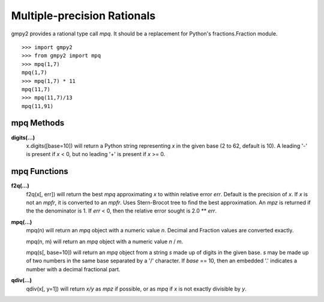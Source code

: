 Multiple-precision Rationals
============================

gmpy2 provides a rational type call *mpq*. It should be a replacement for
Python's fractions.Fraction module.

::

    >>> import gmpy2
    >>> from gmpy2 import mpq
    >>> mpq(1,7)
    mpq(1,7)
    >>> mpq(1,7) * 11
    mpq(11,7)
    >>> mpq(11,7)/13
    mpq(11,91)

mpq Methods
-----------

**digits(...)**
    x.digits([base=10]) will return a Python string representing *x* in the
    given base (2 to 62, default is 10). A leading '-' is present if *x* < 0,
    but no leading '+' is present if *x* >= 0.



mpq Functions
-------------

**f2q(...)**
    f2q(x[, err]) will return the best *mpq* approximating *x* to within
    relative error *err*. Default is the precision of *x*. If *x* is not an
    *mpfr*, it is converted to an *mpfr*. Uses Stern-Brocot tree to find the
    best approximation. An *mpz* is returned if the the denominator is 1. If
    *err* < 0, then the relative error sought is 2.0 ** *err*.

**mpq(...)**
    mpq(n) will return an *mpq* object with a numeric value *n*. Decimal and
    Fraction values are converted exactly.

    mpq(n, m) will return an *mpq* object with a numeric value *n* / *m*.

    mpq(s[, base=10]) will return an *mpq* object from a string *s* made up of
    digits in the given base. *s* may be made up of two numbers in the same
    base separated by a '/' character. If *base* == 10, then an embedded '.'
    indicates a number with a decimal fractional part.

**qdiv(...)**
    qdiv(x[, y=1]) will return *x/y* as *mpz* if possible, or as *mpq* if *x*
    is not exactly divisible by *y*.




